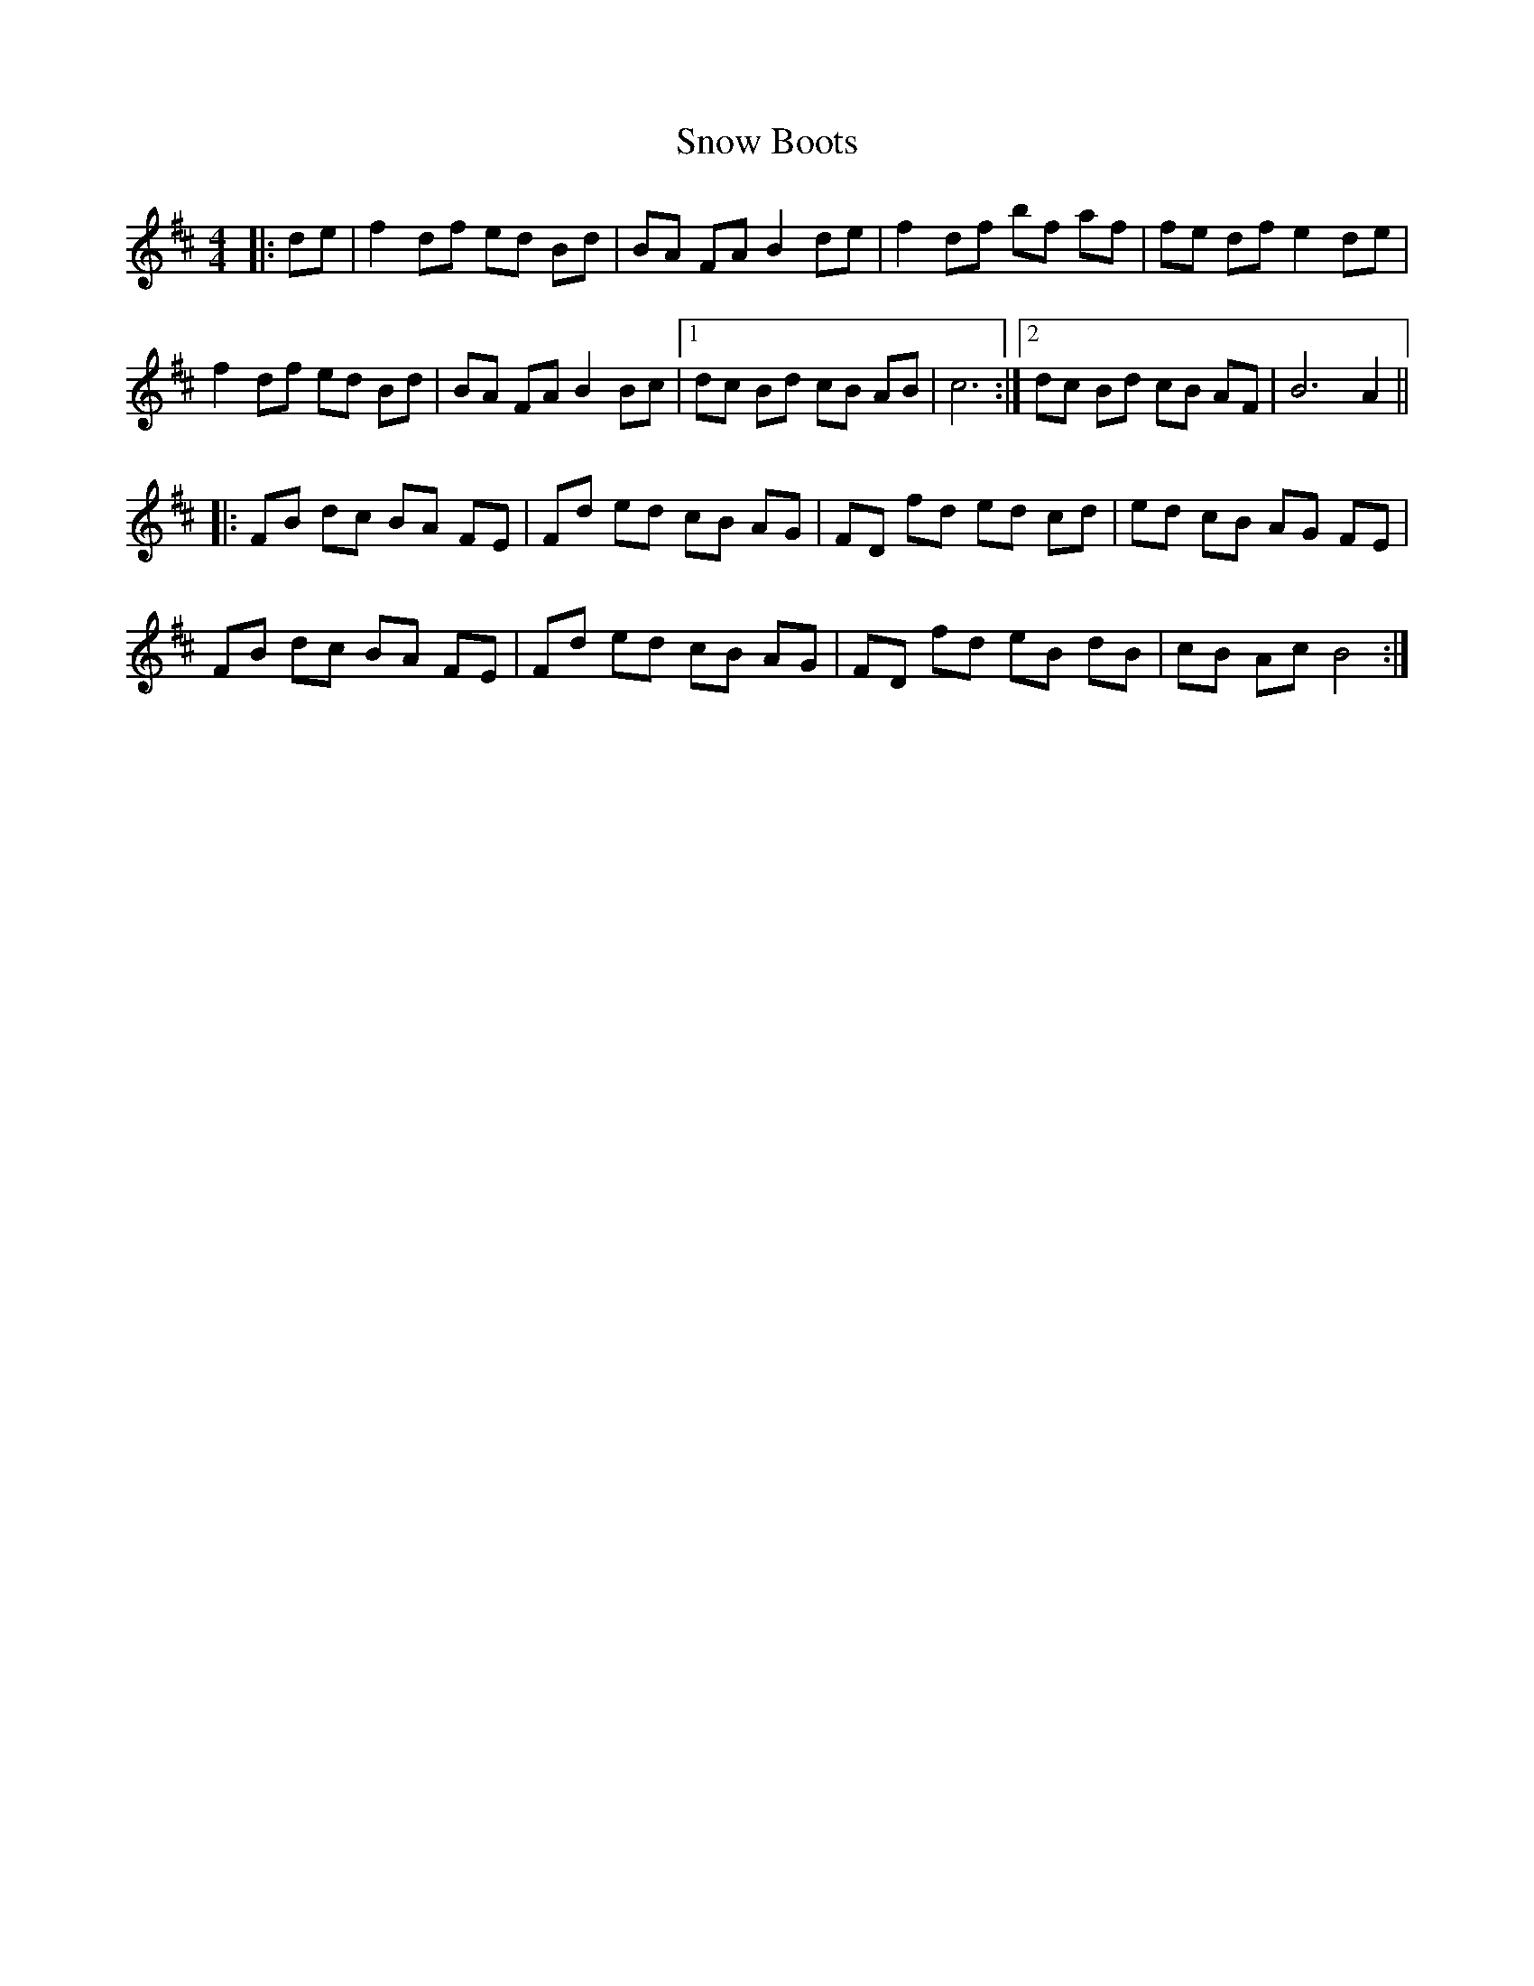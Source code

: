 X: 37627
T: Snow Boots
R: reel
M: 4/4
K: Bminor
|:de|f2 df ed Bd|BA FA B2 de|f2 df bf af|fe df e2 de|
f2 df ed Bd|BA FA B2 Bc|1 dc Bd cB AB|c6:|2 dc Bd cB AF|B6 A2||
|:FB dc BA FE|Fd ed cB AG|FD fd ed cd|ed cB AG FE|
FB dc BA FE|Fd ed cB AG|FD fd eB dB|cB Ac B4:|

